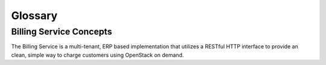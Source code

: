 ..
      Licensed under the Apache License, Version 2.0 (the "License"); you may
      not use this file except in compliance with the License. You may obtain
      a copy of the License at

          http://www.apache.org/licenses/LICENSE-2.0

      Unless required by applicable law or agreed to in writing, software
      distributed under the License is distributed on an "AS IS" BASIS, WITHOUT
      WARRANTIES OR CONDITIONS OF ANY KIND, either express or implied. See the
      License for the specific language governing permissions and limitations
      under the License.

========
Glossary
========

Billing Service Concepts
========================
The Billing Service is a multi-tenant, ERP based implementation that
utilizes a RESTful HTTP interface to provide an clean, simple way to charge
customers using OpenStack on demand.

.. glossary::

   Quotation
     A quotation is the temporary cost estimation based on the usage.
   Invoice
     An invoice, is a commercial document issued by a cloud provider, relating
     to a sale transaction and indicating the products, quantities, and agreed
     prices for products or services the clould provider had provided the user.

   Credit
     Credit is the grant/discount for customers from the cloud provider.

